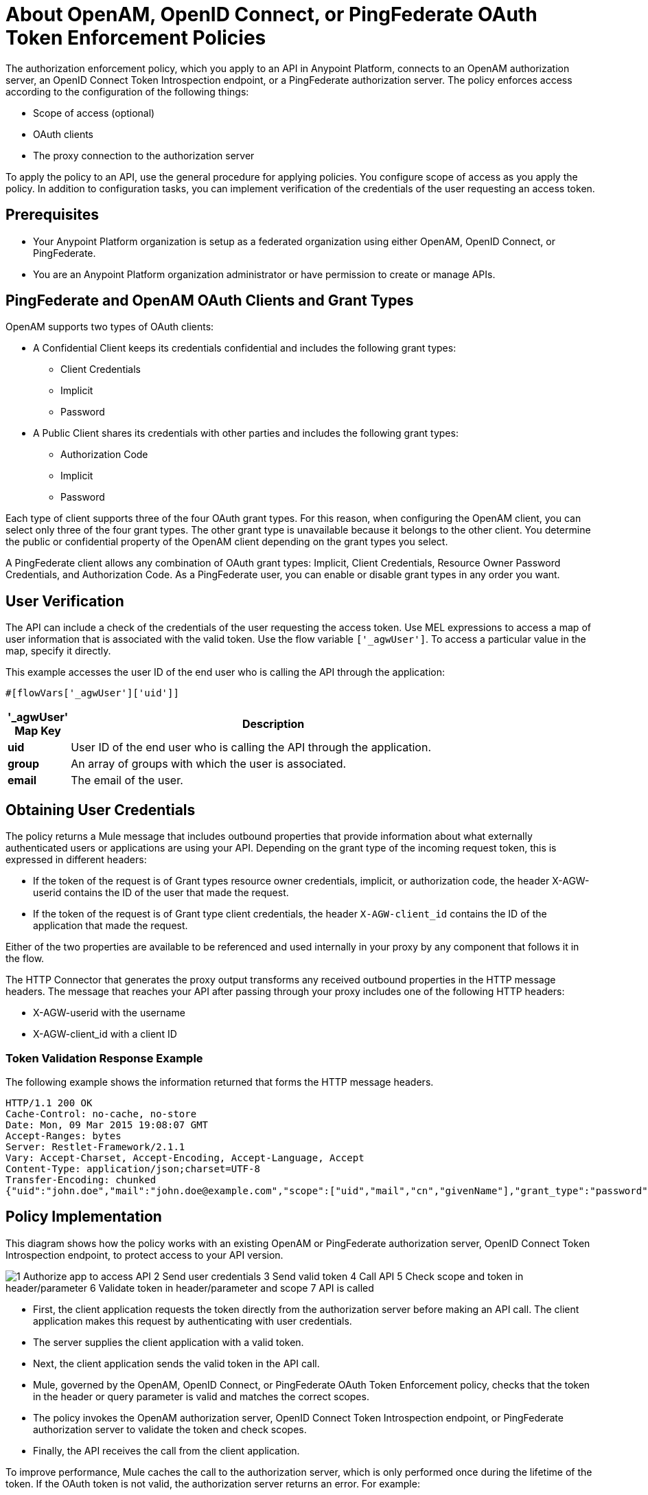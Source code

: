 = About OpenAM, OpenID Connect, or PingFederate OAuth Token Enforcement Policies

The authorization enforcement policy, which you apply to an API in Anypoint Platform, connects to an OpenAM authorization server, an OpenID Connect Token Introspection endpoint, or a PingFederate authorization server. The policy enforces access according to the configuration of the following things:

* Scope of access (optional)
* OAuth clients
* The proxy connection to the authorization server

To apply the policy to an API, use the general procedure for applying policies. You configure scope of access as you apply the policy. In addition to configuration tasks, you can implement verification of the credentials of the user requesting an access token. 

== Prerequisites

* Your Anypoint Platform organization is setup as a federated organization using either OpenAM, OpenID Connect, or PingFederate.
+
* You are an Anypoint Platform organization administrator or have permission to create or manage APIs.

== PingFederate and OpenAM OAuth Clients and Grant Types

OpenAM supports two types of OAuth clients:

* A Confidential Client keeps its credentials confidential and includes the following grant types:
** Client Credentials
** Implicit
** Password
* A Public Client shares its credentials with other parties and includes the following grant types:
** Authorization Code
** Implicit
** Password

Each type of client supports three of the four OAuth grant types. For this reason, when configuring the OpenAM client, you can select only three of the four grant types. The other grant type is unavailable because it belongs to the other client. You determine the public or confidential property of the OpenAM client depending on the grant types you select.

A PingFederate client allows any combination of OAuth grant types: Implicit, Client Credentials, Resource Owner Password Credentials, and Authorization Code. As a PingFederate user, you can enable or disable grant types in any order you want.

////

== Configuring OpenAM OAuth Clients and Grant Types

OpenAM supports two kinds of OAuth clients: 

* confidential client
+
Keeps its credentials confidential
+
* public client
+
Shares its credentials with other parties. 

Each type of client supports three of the four OAuth grant types. For this reason, when configuring Mule 3.8 or later, or the legacy API Gateway, for the OpenAM client, you are able to select only three of the four grant types. The other grant type is unavailable. You determine the public or confidential property of the OpenAM client depending on the grant types that you select.

== Configuring PingFederate OAuth Clients and Grant Types

A PingFederate client supports all four OAuth grant types: Implicit, Client Credentials, Resource Owner Password Credentials, and Authorization Code. As a PingFederate user, you can enable or disable grant types in any order you want. 

////

== User Verification

The API can include a check of the credentials of the user requesting the access token. Use MEL expressions to access a map of user information that is associated with the valid token. Use the flow variable `['_agwUser']`. To access a particular value in the map, specify it directly.

This example accesses the user ID of the end user who is calling the API through the application:

`#[flowVars['_agwUser']['uid']]`

[%header,cols="10a,90a",width=80%]
|===
|'_agwUser' Map Key |Description
|*uid* |User ID of the end user who is calling the API through the application.
|*group* |An array of groups with which the user is associated.
|*email* |The email of the user.
|===

== Obtaining User Credentials

The policy returns a Mule message that includes outbound properties that provide information about what externally authenticated users or applications are using your API. Depending on the grant type of the incoming request token, this is expressed in different headers:

* If the token of the request is of Grant types resource owner credentials, implicit, or authorization code, the header X-AGW-userid contains the ID of the user that made the request.
* If the token of the request is of Grant type client credentials, the header `X-AGW-client_id` contains the ID of the application that made the request.

Either of the two properties are available to be referenced and used internally in your proxy by any component that follows it in the flow.

The HTTP Connector that generates the proxy output transforms any received outbound properties in the HTTP message headers. The message that reaches your API after passing through your proxy includes one of the following HTTP headers:

* X-AGW-userid with the username
* X-AGW-client_id with a client ID

=== Token Validation Response Example

The following example shows the information returned that forms the HTTP message headers.

[source, code, linenums]
----
HTTP/1.1 200 OK
Cache-Control: no-cache, no-store
Date: Mon, 09 Mar 2015 19:08:07 GMT
Accept-Ranges: bytes
Server: Restlet-Framework/2.1.1
Vary: Accept-Charset, Accept-Encoding, Accept-Language, Accept
Content-Type: application/json;charset=UTF-8
Transfer-Encoding: chunked
{"uid":"john.doe","mail":"john.doe@example.com","scope":["uid","mail","cn","givenName"],"grant_type":"password","cn":"John Doe Full","realm":"/","token_type":"Bearer","expires_in":580,"givenName":"John","access_token":"fa017a0e-1bd5-214c-b19d-03efe9f9847e"}
----

== Policy Implementation

This diagram shows how the policy works with an existing OpenAM or PingFederate authorization server, OpenID Connect Token Introspection endpoint, to protect access to your API version. 

image::openam-oauth-token-enforcement-policy-0fbb9.png[1 Authorize app to access API 2 Send user credentials 3 Send valid token 4 Call API 5 Check scope and token in header/parameter 6 Validate token in header/parameter and scope 7 API is called]

* First, the client application requests the token directly from the authorization server before making an API call. The client application makes this request by authenticating with user credentials. 
* The server supplies the client application with a valid token. 
* Next, the client application sends the valid token in the API call.
* Mule, governed by the OpenAM, OpenID Connect, or PingFederate OAuth Token Enforcement policy, checks that the token in the header or query parameter is valid and matches the correct scopes. 
* The policy invokes the OpenAM authorization server, OpenID Connect Token Introspection endpoint, or PingFederate authorization server to validate the token and check scopes.
* Finally, the API receives the call from the client application.

To improve performance, Mule caches the call to the authorization server, which is only performed once during the lifetime of the token. If the OAuth token is not valid, the authorization server returns an error. For example:

* OpenAM 11.0.0 returns `404 NOT FOUND`
* OpenAM 12.0.0 returns `400 BAD REQUEST`
* PingFederate returns `403 FORBIDDEN`

== See Also

* link:/api-manager/v/2.x/apply-oauth-token-policy-task[Configure and Apply an OAuth 2.0 Token Validation Policy]
* link:/api-manager/v/2.x/using-policies#applying-and-removing-policies[General procedure for applying policies]
* link:https://forgerock.org/openam/[OpenAM] identity provider
* link:https://www.pingidentity.com/en/products/pingfederate.html[PingFederate] identity provider
* link:/access-management/external-identity#instructions-for-saml-configuration[SAML 2.0]
* link:/mule-user-guide/v/3.8/mule-expression-language-mel[MEL expressions]


